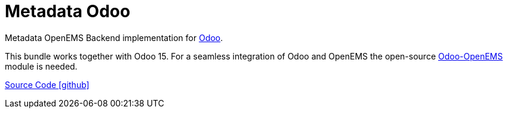 = Metadata Odoo

Metadata OpenEMS Backend implementation for https://www.odoo.com/[Odoo]. 

This bundle works together with Odoo 15. For a seamless integration of Odoo 
and OpenEMS the open-source https://github.com/OpenEMS/odoo-openems[Odoo-OpenEMS] module is needed.


https://github.com/OpenEMS/openems/tree/develop/io.openems.backend.metadata.odoo[Source Code icon:github[]]
